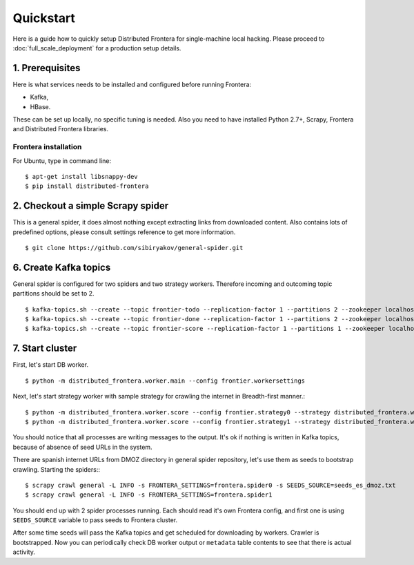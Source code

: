 ==========
Quickstart
==========

Here is a guide how to quickly setup Distributed Frontera for single-machine local hacking. Please proceed to
:doc:`full_scale_deployment` for a production setup details.

1. Prerequisites
================

Here is what services needs to be installed and configured before running Frontera:

- Kafka,
- HBase.

These can be set up locally, no specific tuning is needed.
Also you need to have installed Python 2.7+, Scrapy, Frontera and Distributed Frontera libraries.

Frontera installation
---------------------
For Ubuntu, type in command line: ::

    $ apt-get install libsnappy-dev
    $ pip install distributed-frontera


2. Checkout a simple Scrapy spider
==================================
This is a general spider, it does almost nothing except extracting links from downloaded content. Also contains lots
of predefined options, please consult settings reference to get more information.
::

    $ git clone https://github.com/sibiryakov/general-spider.git

6. Create Kafka topics
======================
General spider is configured for two spiders and two strategy workers. Therefore incoming and outcoming topic partitions
should be set to 2.

::

    $ kafka-topics.sh --create --topic frontier-todo --replication-factor 1 --partitions 2 --zookeeper localhost:2181
    $ kafka-topics.sh --create --topic frontier-done --replication-factor 1 --partitions 2 --zookeeper localhost:2181
    $ kafka-topics.sh --create --topic frontier-score --replication-factor 1 --partitions 1 --zookeeper localhost:2181

7. Start cluster
================

First, let's start DB worker. ::

    $ python -m distributed_frontera.worker.main --config frontier.workersettings


Next, let's start strategy worker with sample strategy for crawling the internet in Breadth-first manner.::

    $ python -m distributed_frontera.worker.score --config frontier.strategy0 --strategy distributed_frontera.worker.strategy.bfs
    $ python -m distributed_frontera.worker.score --config frontier.strategy1 --strategy distributed_frontera.worker.strategy.bfs


You should notice that all processes are writing messages to the output. It's ok if nothing is written in Kafka topics,
because of absence of seed URLs in the system.

There are spanish internet URLs from DMOZ directory in general spider repository, let's use them as seeds to bootstrap
crawling.
Starting the spiders:::

    $ scrapy crawl general -L INFO -s FRONTERA_SETTINGS=frontera.spider0 -s SEEDS_SOURCE=seeds_es_dmoz.txt
    $ scrapy crawl general -L INFO -s FRONTERA_SETTINGS=frontera.spider1


You should end up with 2 spider processes running. Each should read it's own Frontera config, and first one is using
``SEEDS_SOURCE`` variable to pass seeds to Frontera cluster.

After some time seeds will pass the Kafka topics and get scheduled for downloading by workers. Crawler is bootstrapped.
Now you can periodically check DB worker output or ``metadata`` table contents to see that there is actual activity.
